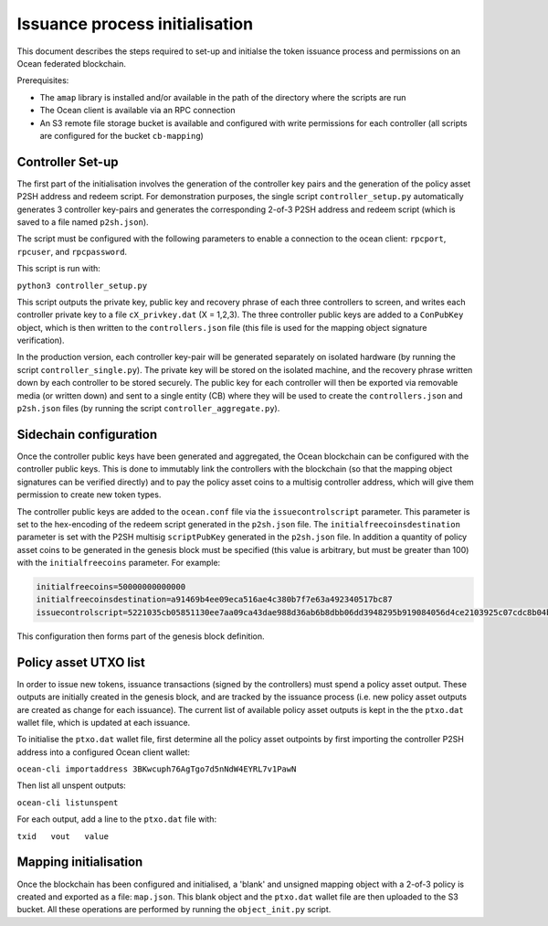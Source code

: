
Issuance process initialisation
================================

This document describes the steps required to set-up and initialse the token issuance process and permissions on an Ocean federated blockchain. 

Prerequisites: 


* The ``amap`` library is installed and/or available in the path of the directory where the scripts are run
* The Ocean client is available via an RPC connection
* An S3 remote file storage bucket is available and configured with write permissions for each controller (all scripts are configured for the bucket ``cb-mapping``\ )

Controller Set-up
^^^^^^^^^^^^^^^^^

The first part of the initialisation involves the generation of the controller key pairs and the generation of the policy asset P2SH address and redeem script. For demonstration purposes, the single script ``controller_setup.py`` automatically generates 3 controller key-pairs and generates the corresponding 2-of-3 P2SH address and redeem script (which is saved to a file named ``p2sh.json``\ ). 

The script must be configured with the following parameters to enable a connection to the ocean client: ``rpcport``\ , ``rpcuser``\ , and ``rpcpassword``. 

This script is run with:

``python3 controller_setup.py``

This script outputs the private key, public key and recovery phrase of each three controllers to screen, and writes each controller private key to a file ``cX_privkey.dat`` (X = 1,2,3). The three controller public keys are added to a ``ConPubKey`` object, which is then written to the ``controllers.json`` file (this file is used for the mapping object signature verification). 

In the production version, each controller key-pair will be generated separately on isolated hardware (by running the script ``controller_single.py``\ ). The private key will be stored on the isolated machine, and the recovery phrase written down by each controller to be stored securely. The public key for each controller will then be exported via removable media (or written down) and sent to a single entity (CB) where they will be used to create the ``controllers.json`` and ``p2sh.json`` files (by running the script ``controller_aggregate.py``\ ). 

Sidechain configuration
^^^^^^^^^^^^^^^^^^^^^^^

Once the controller public keys have been generated and aggregated, the Ocean blockchain can be configured with the controller public keys. This is done to immutably link the controllers with the blockchain (so that the mapping object signatures can be verified directly) and to pay the policy asset coins to a multisig controller address, which will give them permission to create new token types. 

The controller public keys are added to the ``ocean.conf`` file via the ``issuecontrolscript`` parameter. This parameter is set to the hex-encoding of the redeem script generated in the ``p2sh.json`` file. The ``initialfreecoinsdestination`` parameter is set with the P2SH multisig ``scriptPubKey`` generated in the ``p2sh.json`` file. In addition a quantity of policy asset coins to be generated in the genesis block must be specified (this value is arbitrary, but must be greater than 100) with the ``initialfreecoins`` parameter. For example:

.. code-block::

   initialfreecoins=50000000000000
   initialfreecoinsdestination=a91469b4ee09eca516ae4c380b7f7e63a492340517bc87
   issuecontrolscript=5221035cb05851130ee7aa09ca43dae988d36ab6b8dbb06dd3948295b919084056d4ce2103925c07cdc8b04b6f4ab84e6e120648d91517911d2a28decf9ad37cae333413a52102de3441f8a7ecb17417cc764143bda6f19ee5dc85de94534af5a411cd6ef12b5953ae

This configuration then forms part of the genesis block definition. 

Policy asset UTXO list
^^^^^^^^^^^^^^^^^^^^^^

In order to issue new tokens, issuance transactions (signed by the controllers) must spend a policy asset output. These outputs are initially created in the genesis block, and are tracked by the issuance process (i.e. new policy asset outputs are created as change for each issuance). The current list of available policy asset outputs is kept in the the ``ptxo.dat`` wallet file, which is updated at each issuance. 

To initialise the ``ptxo.dat`` wallet file, first determine all the policy asset outpoints by first importing the controller P2SH address into a configured Ocean client wallet:

``ocean-cli importaddress 3BKwcuph76AgTgo7d5nNdW4EYRL7v1PawN``

Then list all unspent outputs:

``ocean-cli listunspent``

For each output, add a line to the ``ptxo.dat`` file with:

``txid   vout   value``

Mapping initialisation
^^^^^^^^^^^^^^^^^^^^^^

Once the blockchain has been configured and initialised, a 'blank' and unsigned mapping object with a 2-of-3 policy is created and exported as a file: ``map.json``. This blank object and the ``ptxo.dat`` wallet file are then uploaded to the S3 bucket. All these operations are performed by running the ``object_init.py`` script. 
